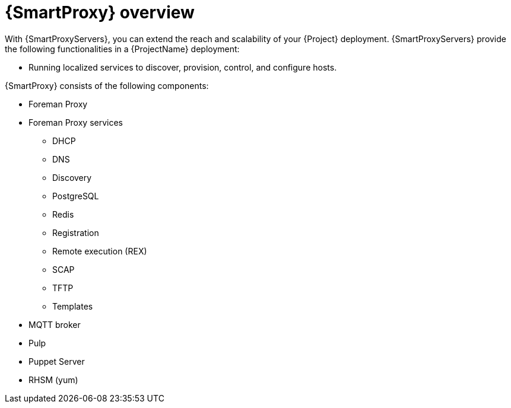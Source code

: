 [id="{smart-proxy-context}-Overview_{context}"]
= {SmartProxy} overview

With {SmartProxyServers}, you can extend the reach and scalability of your {Project} deployment.
{SmartProxyServers} provide the following functionalities in a {ProjectName} deployment:

* Running localized services to discover, provision, control, and configure hosts.
ifdef::katello,orcharhino,satellite[]
* Mirroring content from {ProjectServer} to establish content sources in various geographical or logical locations.
By registering a host to a {SmartProxyServer}, you can configure this host to receive content and configuration from the {SmartProxy} in their location instead of from the central {ProjectServer}.

By using content views, you can specify the exact subset of content that {SmartProxyServer} makes available to hosts.
For more information, see xref:content-and-patch-management-with-{project-context}[].
endif::[]

{SmartProxy} consists of the following components:

* Foreman Proxy
* Foreman Proxy services
** DHCP
** DNS
** Discovery
** PostgreSQL
** Redis
** Registration
** Remote execution (REX)
** SCAP
** TFTP
** Templates
+
* MQTT broker
* Pulp
* Puppet Server
* RHSM (yum)
